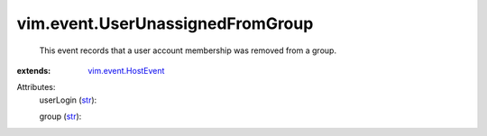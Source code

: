 .. _str: https://docs.python.org/2/library/stdtypes.html

.. _vim.event.HostEvent: ../../vim/event/HostEvent.rst


vim.event.UserUnassignedFromGroup
=================================
  This event records that a user account membership was removed from a group.
:extends: vim.event.HostEvent_

Attributes:
    userLogin (`str`_):

    group (`str`_):

